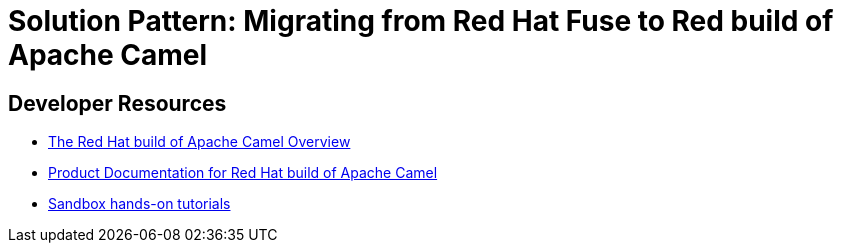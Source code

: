
= Solution Pattern: Migrating from Red Hat Fuse to Red build of Apache Camel

== Developer Resources
* https://developers.redhat.com/products/redhat-build-of-apache-camel/overview[The Red Hat build of Apache Camel Overview ^]
* https://access.redhat.com/documentation/en-us/red_hat_build_of_apache_camel/[Product Documentation for Red Hat build of Apache Camel ^]
* https://developers.redhat.com/products/redhat-build-of-apache-camel/getting-started[Sandbox hands-on tutorials ^]
